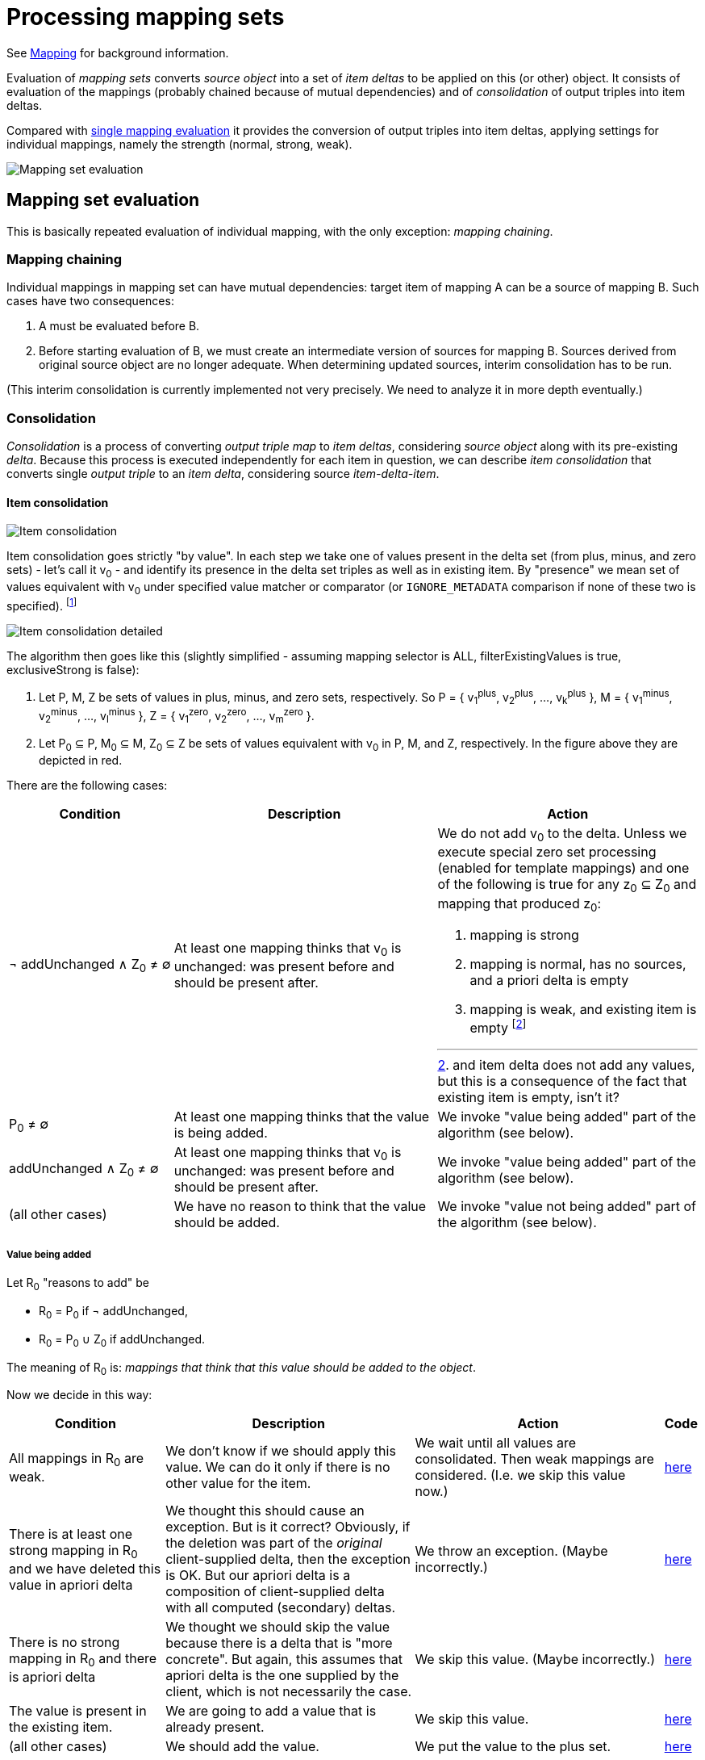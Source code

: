 = Processing mapping sets

See link:https://wiki.evolveum.com/display/midPoint/Mapping[Mapping] for background information.

Evaluation of _mapping sets_ converts _source object_ into a set of _item deltas_ to be applied on this (or other) object.
It consists of evaluation of the mappings (probably chained because of mutual dependencies) and of _consolidation_
of output triples into item deltas.

Compared with link:../mappings/[single mapping evaluation] it provides the conversion of output triples into item deltas,
applying settings for individual mappings, namely the strength (normal, strong, weak).

image::mapping set evaluation.png["Mapping set evaluation"]

== Mapping set evaluation

This is basically repeated evaluation of individual mapping, with the only exception: _mapping chaining_.

=== Mapping chaining

Individual mappings in mapping set can have mutual dependencies: target item of mapping A can be a source of mapping B.
Such cases have two consequences:

1. A must be evaluated before B.
2. Before starting evaluation of B, we must create an intermediate version of sources for mapping B. Sources derived
from original source object are no longer adequate. When determining updated sources, interim consolidation has to be
run.

(This interim consolidation is currently implemented not very precisely. We need to analyze it in more depth eventually.)

=== Consolidation

_Consolidation_ is a process of converting _output triple map_ to _item deltas_, considering _source object_ along with
its pre-existing _delta_. Because this process is executed independently for each item in question, we can describe _item
consolidation_ that converts single _output triple_ to an _item delta_, considering source _item-delta-item_.

==== Item consolidation

image::item consolidation.png["Item consolidation"]

Item consolidation goes strictly "by value". In each step we take one of values present in the delta set (from plus,
minus, and zero sets) - let's call it v~0~ - and identify its presence in the delta set triples as well as in existing item.
By "presence" we mean set of values equivalent with v~0~ under specified value matcher or comparator (or `IGNORE_METADATA`
comparison if none of these two is specified). footnote:[The implementation seems to be not quite correct when it comes
to comparing values.]

image::item consolidation detailed.png["Item consolidation detailed"]

The algorithm then goes like this (slightly simplified - assuming mapping selector is ALL, filterExistingValues is true,
exclusiveStrong is false):

1. Let P, M, Z be sets of values in plus, minus, and zero sets, respectively.
So P = { v~1~^plus^, v~2~^plus^, ..., v~k~^plus^ }, M = { v~1~^minus^, v~2~^minus^, ..., v~l~^minus^ },
Z = { v~1~^zero^, v~2~^zero^, ..., v~m~^zero^ }.
2. Let P~0~ &#x2286; P, M~0~ &#x2286; M, Z~0~ &#x2286; Z be sets of values equivalent with v~0~ in P, M, and Z, respectively.
In the figure above they are depicted in red.

There are the following cases:

[cols="5,8a,8a"]
[%header]
|===
| Condition | Description | Action
| &#172; addUnchanged &#8743; Z~0~ &#8800; &#8709;
| At least one mapping thinks that v~0~ is unchanged: was present before and should be present after.
| We do not add v~0~ to the delta. Unless we execute special zero set processing (enabled for template mappings) and
one of the following is true for any z~0~ &#x2286; Z~0~ and mapping that produced z~0~:

1. mapping is strong
2. mapping is normal, has no sources, and a priori delta is empty
3. mapping is weak, and existing item is empty footnote:[and item delta does not add any values, but this is a consequence
of the fact that existing item is empty, isn't it?]

| P~0~ &#8800; &#8709;
| At least one mapping thinks that the value is being added.
| We invoke "value being added" part of the algorithm (see below).

| addUnchanged &#8743; Z~0~ &#8800; &#8709;
| At least one mapping thinks that v~0~ is unchanged: was present before and should be present after.
| We invoke "value being added" part of the algorithm (see below).

| (all other cases)
| We have no reason to think that the value should be added.
| We invoke "value not being added" part of the algorithm (see below).
|===

===== Value being added

Let R~0~ "reasons to add" be

- R~0~ = P~0~ if &#172; addUnchanged,
- R~0~ = P~0~ &#8746; Z~0~ if addUnchanged.

The meaning of R~0~ is: _mappings that think that this value should be added to the object_.

Now we decide in this way:

[cols="5,8a,8a,1a"]
[%header]
|===
| Condition | Description | Action | Code
| All mappings in R~0~ are weak.
| We don't know if we should apply this value. We can do it only if there is no other value for the item.
| We wait until all values are consolidated. Then weak mappings are considered. (I.e. we skip this value now.)
| link:https://github.com/Evolveum/midpoint/blob/d58615616b2b7b4501a31e3176c0a58c9c3ab524/model/model-impl/src/main/java/com/evolveum/midpoint/model/impl/lens/IvwoConsolidator.java#L433-L437[here]

| There is at least one strong mapping in R~0~ and we have deleted this value in apriori delta
| We thought this should cause an exception. But is it correct? Obviously, if the deletion was part of the
_original_ client-supplied delta, then the exception is OK. But our apriori delta is a composition of
client-supplied delta with all computed (secondary) deltas.
| We throw an exception. (Maybe incorrectly.)
| link:https://github.com/Evolveum/midpoint/blob/d58615616b2b7b4501a31e3176c0a58c9c3ab524/model/model-impl/src/main/java/com/evolveum/midpoint/model/impl/lens/IvwoConsolidator.java#L446-L450[here]

| There is no strong mapping in R~0~ and there is apriori delta
| We thought we should skip the value because there is a delta that is "more concrete". But again,
this assumes that apriori delta is the one supplied by the client, which is not necessarily the case.
| We skip this value. (Maybe incorrectly.)
| link:https://github.com/Evolveum/midpoint/blob/d58615616b2b7b4501a31e3176c0a58c9c3ab524/model/model-impl/src/main/java/com/evolveum/midpoint/model/impl/lens/IvwoConsolidator.java#L457-L462[here]

| The value is present in the existing item.
| We are going to add a value that is already present.
| We skip this value.
| link:https://github.com/Evolveum/midpoint/blob/d58615616b2b7b4501a31e3176c0a58c9c3ab524/model/model-impl/src/main/java/com/evolveum/midpoint/model/impl/lens/IvwoConsolidator.java#L464-L472[here]

| (all other cases)
| We should add the value.
| We put the value to the plus set.
| link:https://github.com/Evolveum/midpoint/blob/d58615616b2b7b4501a31e3176c0a58c9c3ab524/model/model-impl/src/main/java/com/evolveum/midpoint/model/impl/lens/IvwoConsolidator.java#L473[here]
|===

Illustration of the apriori delta issue (not related to the these two cases but to
link:https://github.com/Evolveum/midpoint/blob/d58615616b2b7b4501a31e3176c0a58c9c3ab524/model/model-impl/src/main/java/com/evolveum/midpoint/model/impl/lens/IvwoConsolidator.java#L366-L375[`checkDeletionOfZeroStrongValue` method]):

----
<objectTemplate>
    <mapping>
        <expression>
            <script>
                <code>null</code>
            </script>
        </expression>
        <target>
            <path>description</path>
            <set>
                <predefined>all</predefined>
            </set>
        </target>
        <evaluationPhase>beforeAssignments</evaluationPhase>
    </mapping>
    <mapping>
        <strength>strong</strength>
        <expression>
            <value>after</value>
        </expression>
        <target>
            <path>description</path>
        </target>
        <evaluationPhase>afterAssignments</evaluationPhase>
    </mapping>
</objectTemplate>
----

On user recomputation we get an exception of:

`Attempt to delete value PPV(String:after) from item description but that value is mandated by a strong mapping {...common/common-3}description in objectTemplate:22e9e560-ddc5-45f8-bf1a-121042d73995(test) (for object template objectTemplate:22e9e560-ddc5-45f8-bf1a-121042d73995(test) for focus user:15221c59-1788-4c4c-a777-4d4299fbb530(t))`

TODO

===== Value not being added

TODO
